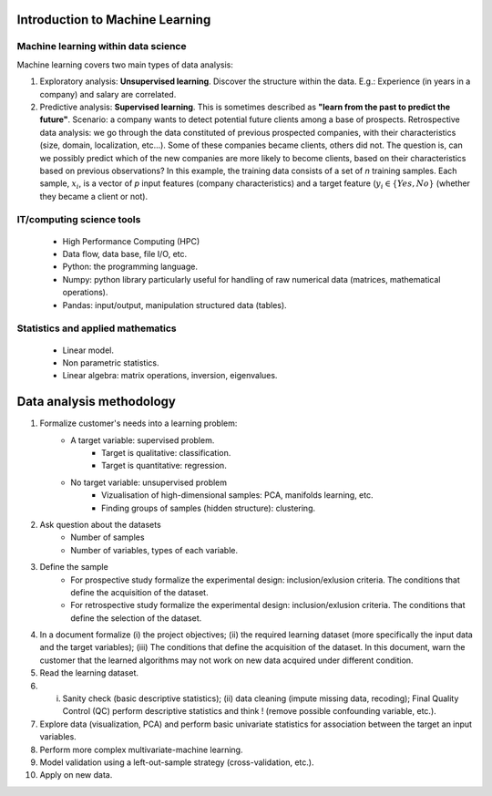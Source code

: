
Introduction to Machine Learning
--------------------------------


Machine learning within data science
~~~~~~~~~~~~~~~~~~~~~~~~~~~~~~~~~~~~

.. image:: images/data_science.png
   :scale: 25
   :align: center

Machine learning covers two main types of data analysis:

1. Exploratory analysis: **Unsupervised learning**. Discover the structure within the data. E.g.: Experience (in years in a company) and salary are correlated.
2. Predictive analysis: **Supervised learning**. This is sometimes described as **"learn from the past to predict the future"**. Scenario: a company wants to detect potential future clients among a base of prospects. Retrospective data analysis: we go through the data constituted of previous prospected companies, with their characteristics (size, domain, localization, etc...). Some of these companies became clients, others did not. The question is, can we possibly predict which of the new companies are more likely to become clients, based on their characteristics based on previous observations? In this example, the training data consists of a set of *n* training samples. Each sample, :math:`x_i`, is a vector of *p* input features (company characteristics) and a target feature (:math:`y_i \in \{Yes, No\}` (whether they became a client or not).


.. image:: images/machine_learning.png
   :scale: 50
   :align: center


IT/computing science tools
~~~~~~~~~~~~~~~~~~~~~~~~~~

    - High Performance Computing (HPC)
    - Data flow, data base, file I/O, etc.
    - Python:  the programming language.
    - Numpy: python library particularly useful for handling of raw numerical data (matrices, mathematical operations).
    - Pandas: input/output, manipulation structured data (tables).

Statistics and applied mathematics
~~~~~~~~~~~~~~~~~~~~~~~~~~~~~~~~~~

    - Linear model.
    - Non parametric statistics.
    - Linear algebra: matrix operations, inversion, eigenvalues.


Data analysis methodology
-------------------------

1. Formalize customer's needs into a learning problem:
    * A target variable: supervised problem.
        - Target is qualitative: classification.
        - Target is quantitative: regression.
    * No target variable: unsupervised problem
        - Vizualisation of high-dimensional samples: PCA, manifolds learning, etc.
        - Finding groups of samples (hidden structure): clustering.

2. Ask question about the datasets
    * Number of samples
    * Number of variables, types of each variable.


3. Define the sample
    * For prospective study formalize the experimental design: inclusion/exlusion criteria. The conditions that define the acquisition of the dataset.
    * For retrospective study formalize the experimental design: inclusion/exlusion criteria. The conditions that define the selection of the dataset.

4.  In a document formalize (i) the project objectives; (ii) the required learning dataset (more specifically the input data and the target variables); (iii) The conditions that define the acquisition of the dataset. In this document, warn the customer that the learned algorithms may not work on new data acquired under different condition.

5. Read the learning dataset.

6. (i) Sanity check (basic descriptive statistics); (ii) data cleaning (impute missing data, recoding); Final Quality Control (QC) perform descriptive statistics and think ! (remove possible confounding variable, etc.).

7. Explore data (visualization, PCA) and perform basic univariate statistics for association between the target an input variables.

8. Perform more complex multivariate-machine learning.

9. Model validation using a left-out-sample strategy (cross-validation, etc.).

10. Apply on new data.

